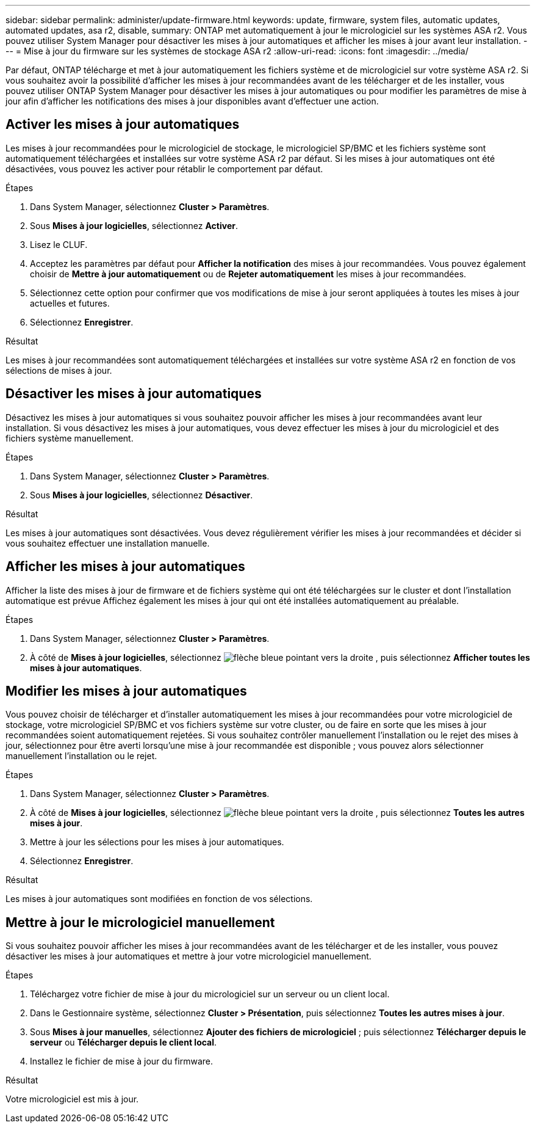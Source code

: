 ---
sidebar: sidebar 
permalink: administer/update-firmware.html 
keywords: update, firmware, system files, automatic updates, automated updates, asa r2, disable, 
summary: ONTAP met automatiquement à jour le micrologiciel sur les systèmes ASA r2. Vous pouvez utiliser System Manager pour désactiver les mises à jour automatiques et afficher les mises à jour avant leur installation. 
---
= Mise à jour du firmware sur les systèmes de stockage ASA r2
:allow-uri-read: 
:icons: font
:imagesdir: ../media/


[role="lead"]
Par défaut, ONTAP télécharge et met à jour automatiquement les fichiers système et de micrologiciel sur votre système ASA r2. Si vous souhaitez avoir la possibilité d'afficher les mises à jour recommandées avant de les télécharger et de les installer, vous pouvez utiliser ONTAP System Manager pour désactiver les mises à jour automatiques ou pour modifier les paramètres de mise à jour afin d'afficher les notifications des mises à jour disponibles avant d'effectuer une action.



== Activer les mises à jour automatiques

Les mises à jour recommandées pour le micrologiciel de stockage, le micrologiciel SP/BMC et les fichiers système sont automatiquement téléchargées et installées sur votre système ASA r2 par défaut. Si les mises à jour automatiques ont été désactivées, vous pouvez les activer pour rétablir le comportement par défaut.

.Étapes
. Dans System Manager, sélectionnez *Cluster > Paramètres*.
. Sous *Mises à jour logicielles*, sélectionnez *Activer*.
. Lisez le CLUF.
. Acceptez les paramètres par défaut pour *Afficher la notification* des mises à jour recommandées. Vous pouvez également choisir de *Mettre à jour automatiquement* ou de *Rejeter automatiquement* les mises à jour recommandées.
. Sélectionnez cette option pour confirmer que vos modifications de mise à jour seront appliquées à toutes les mises à jour actuelles et futures.
. Sélectionnez *Enregistrer*.


.Résultat
Les mises à jour recommandées sont automatiquement téléchargées et installées sur votre système ASA r2 en fonction de vos sélections de mises à jour.



== Désactiver les mises à jour automatiques

Désactivez les mises à jour automatiques si vous souhaitez pouvoir afficher les mises à jour recommandées avant leur installation. Si vous désactivez les mises à jour automatiques, vous devez effectuer les mises à jour du micrologiciel et des fichiers système manuellement.

.Étapes
. Dans System Manager, sélectionnez *Cluster > Paramètres*.
. Sous *Mises à jour logicielles*, sélectionnez *Désactiver*.


.Résultat
Les mises à jour automatiques sont désactivées. Vous devez régulièrement vérifier les mises à jour recommandées et décider si vous souhaitez effectuer une installation manuelle.



== Afficher les mises à jour automatiques

Afficher la liste des mises à jour de firmware et de fichiers système qui ont été téléchargées sur le cluster et dont l'installation automatique est prévue Affichez également les mises à jour qui ont été installées automatiquement au préalable.

.Étapes
. Dans System Manager, sélectionnez *Cluster > Paramètres*.
. À côté de *Mises à jour logicielles*, sélectionnez image:icon_arrow.gif["flèche bleue pointant vers la droite"] , puis sélectionnez *Afficher toutes les mises à jour automatiques*.




== Modifier les mises à jour automatiques

Vous pouvez choisir de télécharger et d'installer automatiquement les mises à jour recommandées pour votre micrologiciel de stockage, votre micrologiciel SP/BMC et vos fichiers système sur votre cluster, ou de faire en sorte que les mises à jour recommandées soient automatiquement rejetées. Si vous souhaitez contrôler manuellement l'installation ou le rejet des mises à jour, sélectionnez pour être averti lorsqu'une mise à jour recommandée est disponible ; vous pouvez alors sélectionner manuellement l'installation ou le rejet.

.Étapes
. Dans System Manager, sélectionnez *Cluster > Paramètres*.
. À côté de *Mises à jour logicielles*, sélectionnez image:icon_arrow.gif["flèche bleue pointant vers la droite"] , puis sélectionnez *Toutes les autres mises à jour*.
. Mettre à jour les sélections pour les mises à jour automatiques.
. Sélectionnez *Enregistrer*.


.Résultat
Les mises à jour automatiques sont modifiées en fonction de vos sélections.



== Mettre à jour le micrologiciel manuellement

Si vous souhaitez pouvoir afficher les mises à jour recommandées avant de les télécharger et de les installer, vous pouvez désactiver les mises à jour automatiques et mettre à jour votre micrologiciel manuellement.

.Étapes
. Téléchargez votre fichier de mise à jour du micrologiciel sur un serveur ou un client local.
. Dans le Gestionnaire système, sélectionnez *Cluster > Présentation*, puis sélectionnez *Toutes les autres mises à jour*.
. Sous *Mises à jour manuelles*, sélectionnez *Ajouter des fichiers de micrologiciel* ; puis sélectionnez *Télécharger depuis le serveur* ou *Télécharger depuis le client local*.
. Installez le fichier de mise à jour du firmware.


.Résultat
Votre micrologiciel est mis à jour.
